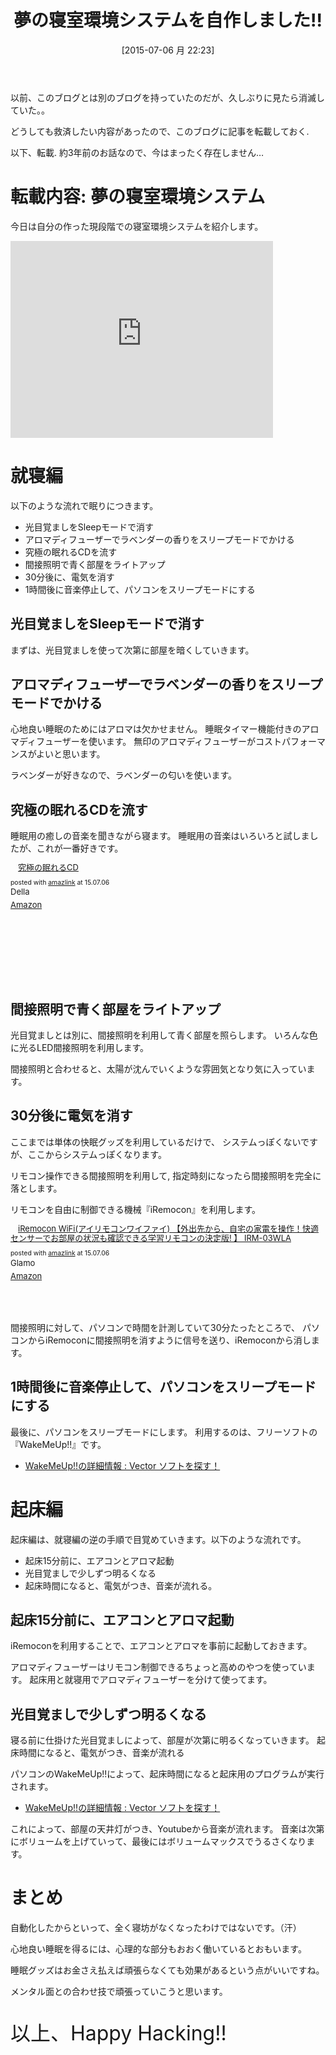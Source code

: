#+BLOG: Futurismo
#+POSTID: 4287
#+DATE: [2015-07-06 月 22:23]
#+OPTIONS: toc:nil num:nil todo:nil pri:nil tags:nil ^:nil TeX:nil
#+CATEGORY: つくってみた
#+TAGS:
#+DESCRIPTION: 夢の寝室環境システムを自作しました!!
#+TITLE: 夢の寝室環境システムを自作しました!!

以前、このブログとは別のブログを持っていたのだが、久しぶりに見たら消滅していた。。

どうしても救済したい内容があったので、このブログに記事を転載しておく.

以下、転載. 約3年前のお話なので、今はまったく存在しません...

* 転載内容: 夢の寝室環境システム

今日は自分の作った現段階での寝室環境システムを紹介します。

#+BEGIN_HTML
<iframe width="420" height="315" src="https://www.youtube.com/embed/1niPaxkuOiA?rel=0" frameborder="0" allowfullscreen></iframe>
#+END_HTML
 
* 就寝編
  以下のような流れで眠りにつきます。
 
-  光目覚ましをSleepモードで消す
-  アロマディフューザーでラベンダーの香りをスリープモードでかける
-  究極の眠れるCDを流す
-  間接照明で青く部屋をライトアップ
-  30分後に、電気を消す
-  1時間後に音楽停止して、パソコンをスリープモードにする

** 光目覚ましをSleepモードで消す
   まずは、光目覚ましを使って次第に部屋を暗くしていきます。

** アロマディフューザーでラベンダーの香りをスリープモードでかける
   心地良い睡眠のためにはアロマは欠かせません。
   睡眠タイマー機能付きのアロマディフューザーを使います。
   無印のアロマディフューザーがコストパフォーマンスがよいと思います。

   ラベンダーが好きなので、ラベンダーの匂いを使います。

** 究極の眠れるCDを流す
   睡眠用の癒しの音楽を聞きながら寝ます。
   睡眠用の音楽はいろいろと試しましたが、これが一番好きです。

#+BEGIN_HTML
<div class='amazlink-box' style='text-align:left;padding-bottom:20px;font-size:small;/zoom: 1;overflow: hidden;'><div class='amazlink-list' style='clear: both;'><div class='amazlink-image' style='float:left;margin:0px 12px 1px 0px;'><a href='http://www.amazon.co.jp/%E7%A9%B6%E6%A5%B5%E3%81%AE%E7%9C%A0%E3%82%8C%E3%82%8BCD-%E3%83%A1%E3%83%B3%E3%82%BF%E3%83%AB%E3%83%BB%E3%83%95%E3%82%A3%E3%82%B8%E3%83%83%E3%82%AF%E3%83%BB%E3%82%B7%E3%83%AA%E3%83%BC%E3%82%BA/dp/B00006AM09%3FSubscriptionId%3DAKIAJDINZW45GEGLXQQQ%26tag%3Dsleephacker-22%26linkCode%3Dxm2%26camp%3D2025%26creative%3D165953%26creativeASIN%3DB00006AM09' target='_blank' rel='nofollow'><img src='http://ecx.images-amazon.com/images/I/51Whx38xaLL._SL160_.jpg' style='border: none;' /></a></div><div class='amazlink-info' style='height:158; margin-bottom: 10px'><div class='amazlink-name' style='margin-bottom:10px;line-height:120%'><a href='http://www.amazon.co.jp/%E7%A9%B6%E6%A5%B5%E3%81%AE%E7%9C%A0%E3%82%8C%E3%82%8BCD-%E3%83%A1%E3%83%B3%E3%82%BF%E3%83%AB%E3%83%BB%E3%83%95%E3%82%A3%E3%82%B8%E3%83%83%E3%82%AF%E3%83%BB%E3%82%B7%E3%83%AA%E3%83%BC%E3%82%BA/dp/B00006AM09%3FSubscriptionId%3DAKIAJDINZW45GEGLXQQQ%26tag%3Dsleephacker-22%26linkCode%3Dxm2%26camp%3D2025%26creative%3D165953%26creativeASIN%3DB00006AM09' rel='nofollow' target='_blank'>究極の眠れるCD</a></div><div class='amazlink-powered' style='font-size:80%;margin-top:5px;line-height:120%'>posted with <a href='http://amazlink.keizoku.com/' title='アマゾンアフィリエイトリンク作成ツール' target='_blank'>amazlink</a> at 15.07.06</div><div class='amazlink-detail'>Della<br /></div><div class='amazlink-sub-info' style='float: left;'><div class='amazlink-link' style='margin-top: 5px'><img src='http://amazlink.fuyu.gs/icon_amazon.png' width='18'><a href='http://www.amazon.co.jp/%E7%A9%B6%E6%A5%B5%E3%81%AE%E7%9C%A0%E3%82%8C%E3%82%8BCD-%E3%83%A1%E3%83%B3%E3%82%BF%E3%83%AB%E3%83%BB%E3%83%95%E3%82%A3%E3%82%B8%E3%83%83%E3%82%AF%E3%83%BB%E3%82%B7%E3%83%AA%E3%83%BC%E3%82%BA/dp/B00006AM09%3FSubscriptionId%3DAKIAJDINZW45GEGLXQQQ%26tag%3Dsleephacker-22%26linkCode%3Dxm2%26camp%3D2025%26creative%3D165953%26creativeASIN%3DB00006AM09' rel='nofollow' target='_blank'>Amazon</a></div></div></div></div></div>
#+END_HTML

** 間接照明で青く部屋をライトアップ

   光目覚ましとは別に、間接照明を利用して青く部屋を照らします。
   いろんな色に光るLED間接照明を利用します。

   間接照明と合わせると、太陽が沈んでいくような雰囲気となり気に入っています。

** 30分後に電気を消す
   ここまでは単体の快眠グッズを利用しているだけで、
   システムっぽくないですが、ここからシステムっぽくなります。

   リモコン操作できる間接照明を利用して, 
   指定時刻になったら間接照明を完全に落とします。

   リモコンを自由に制御できる機械『iRemocon』を利用します。

#+BEGIN_HTML
<div class='amazlink-box' style='text-align:left;padding-bottom:20px;font-size:small;/zoom: 1;overflow: hidden;'><div class='amazlink-list' style='clear: both;'><div class='amazlink-image' style='float:left;margin:0px 12px 1px 0px;'><a href='http://www.amazon.co.jp/iRemocon-WiFi-%E3%82%A2%E3%82%A4%E3%83%AA%E3%83%A2%E3%82%B3%E3%83%B3%E3%83%AF%E3%82%A4%E3%83%95%E3%82%A1%E3%82%A4-%E3%80%90%E5%A4%96%E5%87%BA%E5%85%88%E3%81%8B%E3%82%89%E3%80%81%E8%87%AA%E5%AE%85%E3%81%AE%E5%AE%B6%E9%9B%BB%E3%82%92%E6%93%8D%E4%BD%9C%EF%BC%81%E5%BF%AB%E9%81%A9%E3%82%BB%E3%83%B3%E3%82%B5%E3%83%BC%E3%81%A7%E3%81%8A%E9%83%A8%E5%B1%8B%E3%81%AE%E7%8A%B6%E6%B3%81%E3%82%82%E7%A2%BA%E8%AA%8D%E3%81%A7%E3%81%8D%E3%82%8B%E5%AD%A6%E7%BF%92%E3%83%AA%E3%83%A2%E3%82%B3%E3%83%B3%E3%81%AE%E6%B1%BA%E5%AE%9A%E7%89%88-IRM-03WLA/dp/B00PQF5D6U%3FSubscriptionId%3DAKIAJDINZW45GEGLXQQQ%26tag%3Dsleephacker-22%26linkCode%3Dxm2%26camp%3D2025%26creative%3D165953%26creativeASIN%3DB00PQF5D6U' target='_blank' rel='nofollow'><img src='http://ecx.images-amazon.com/images/I/31Jlw-zZPBL._SL160_.jpg' style='border: none;' /></a></div><div class='amazlink-info' style='height:111; margin-bottom: 10px'><div class='amazlink-name' style='margin-bottom:10px;line-height:120%'><a href='http://www.amazon.co.jp/iRemocon-WiFi-%E3%82%A2%E3%82%A4%E3%83%AA%E3%83%A2%E3%82%B3%E3%83%B3%E3%83%AF%E3%82%A4%E3%83%95%E3%82%A1%E3%82%A4-%E3%80%90%E5%A4%96%E5%87%BA%E5%85%88%E3%81%8B%E3%82%89%E3%80%81%E8%87%AA%E5%AE%85%E3%81%AE%E5%AE%B6%E9%9B%BB%E3%82%92%E6%93%8D%E4%BD%9C%EF%BC%81%E5%BF%AB%E9%81%A9%E3%82%BB%E3%83%B3%E3%82%B5%E3%83%BC%E3%81%A7%E3%81%8A%E9%83%A8%E5%B1%8B%E3%81%AE%E7%8A%B6%E6%B3%81%E3%82%82%E7%A2%BA%E8%AA%8D%E3%81%A7%E3%81%8D%E3%82%8B%E5%AD%A6%E7%BF%92%E3%83%AA%E3%83%A2%E3%82%B3%E3%83%B3%E3%81%AE%E6%B1%BA%E5%AE%9A%E7%89%88-IRM-03WLA/dp/B00PQF5D6U%3FSubscriptionId%3DAKIAJDINZW45GEGLXQQQ%26tag%3Dsleephacker-22%26linkCode%3Dxm2%26camp%3D2025%26creative%3D165953%26creativeASIN%3DB00PQF5D6U' rel='nofollow' target='_blank'>iRemocon WiFi(アイリモコンワイファイ) 【外出先から、自宅の家電を操作！快適センサーでお部屋の状況も確認できる学習リモコンの決定版! 】 IRM-03WLA</a></div><div class='amazlink-powered' style='font-size:80%;margin-top:5px;line-height:120%'>posted with <a href='http://amazlink.keizoku.com/' title='アマゾンアフィリエイトリンク作成ツール' target='_blank'>amazlink</a> at 15.07.06</div><div class='amazlink-detail'>Glamo<br /></div><div class='amazlink-sub-info' style='float: left;'><div class='amazlink-link' style='margin-top: 5px'><img src='http://amazlink.fuyu.gs/icon_amazon.png' width='18'><a href='http://www.amazon.co.jp/iRemocon-WiFi-%E3%82%A2%E3%82%A4%E3%83%AA%E3%83%A2%E3%82%B3%E3%83%B3%E3%83%AF%E3%82%A4%E3%83%95%E3%82%A1%E3%82%A4-%E3%80%90%E5%A4%96%E5%87%BA%E5%85%88%E3%81%8B%E3%82%89%E3%80%81%E8%87%AA%E5%AE%85%E3%81%AE%E5%AE%B6%E9%9B%BB%E3%82%92%E6%93%8D%E4%BD%9C%EF%BC%81%E5%BF%AB%E9%81%A9%E3%82%BB%E3%83%B3%E3%82%B5%E3%83%BC%E3%81%A7%E3%81%8A%E9%83%A8%E5%B1%8B%E3%81%AE%E7%8A%B6%E6%B3%81%E3%82%82%E7%A2%BA%E8%AA%8D%E3%81%A7%E3%81%8D%E3%82%8B%E5%AD%A6%E7%BF%92%E3%83%AA%E3%83%A2%E3%82%B3%E3%83%B3%E3%81%AE%E6%B1%BA%E5%AE%9A%E7%89%88-IRM-03WLA/dp/B00PQF5D6U%3FSubscriptionId%3DAKIAJDINZW45GEGLXQQQ%26tag%3Dsleephacker-22%26linkCode%3Dxm2%26camp%3D2025%26creative%3D165953%26creativeASIN%3DB00PQF5D6U' rel='nofollow' target='_blank'>Amazon</a></div></div></div></div></div>
#+END_HTML

   間接照明に対して、パソコンで時間を計測していて30分たったところで、
   パソコンからiRemoconに間接照明を消すように信号を送り、iRemoconから消します。

** 1時間後に音楽停止して、パソコンをスリープモードにする
   最後に、パソコンをスリープモードにします。
   利用するのは、フリーソフトの『WakeMeUp!!』です。

   - [[http://www.vector.co.jp/soft/winnt/personal/se369250.html][WakeMeUp!!の詳細情報 : Vector ソフトを探す！]]

* 起床編
  起床編は、就寝編の逆の手順で目覚めていきます。以下のような流れです。

  -  起床15分前に、エアコンとアロマ起動
  -  光目覚ましで少しずつ明るくなる
  -  起床時間になると、電気がつき、音楽が流れる。

** 起床15分前に、エアコンとアロマ起動
   iRemoconを利用することで、エアコンとアロマを事前に起動しておきます。

   アロマディフューザーはリモコン制御できるちょっと高めのやつを使っています。
   起床用と就寝用でアロマディフューザーを分けて使ってます。
 
** 光目覚ましで少しずつ明るくなる
   寝る前に仕掛けた光目覚ましによって、部屋が次第に明るくなっていきます。
   起床時間になると、電気がつき、音楽が流れる
   
   パソコンのWakeMeUp!!によって、起床時間になると起床用のプログラムが実行されます。
   - [[http://www.vector.co.jp/soft/winnt/personal/se369250.html][WakeMeUp!!の詳細情報 : Vector ソフトを探す！]]

   これによって、部屋の天井灯がつき、Youtubeから音楽が流れます。
   音楽は次第にボリュームを上げていって、最後にはボリュームマックスでうるさくなります。

* まとめ
  自動化したからといって、全く寝坊がなくなったわけではないです。（汗）
  
  心地良い睡眠を得るには、心理的な部分もおおく働いているとおもいます。
  
  睡眠グッズはお金さえ払えば頑張らなくても効果があるという点がいいですね。
  
  メンタル面との合わせ技で頑張っていこうと思います。
   
   #+BEGIN_HTML
   <p style="font-size:32px">以上、Happy Hacking!!</p>
   #+END_HTML
